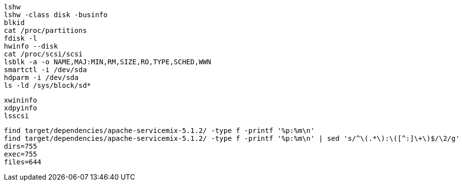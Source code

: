 

----
lshw
lshw -class disk -businfo
blkid
cat /proc/partitions
fdisk -l 
hwinfo --disk
cat /proc/scsi/scsi
lsblk -a -o NAME,MAJ:MIN,RM,SIZE,RO,TYPE,SCHED,WWN
smartctl -i /dev/sda
hdparm -i /dev/sda
ls -ld /sys/block/sd*

----

----

xwininfo
xdpyinfo
lsscsi
----

----
find target/dependencies/apache-servicemix-5.1.2/ -type f -printf '%p:%m\n'
find target/dependencies/apache-servicemix-5.1.2/ -type f -printf '%p:%m\n' | sed 's/^\(.*\):\([^:]\+\)$/\2/g' | sort | uniq -c
dirs=755
exec=755
files=644
----
